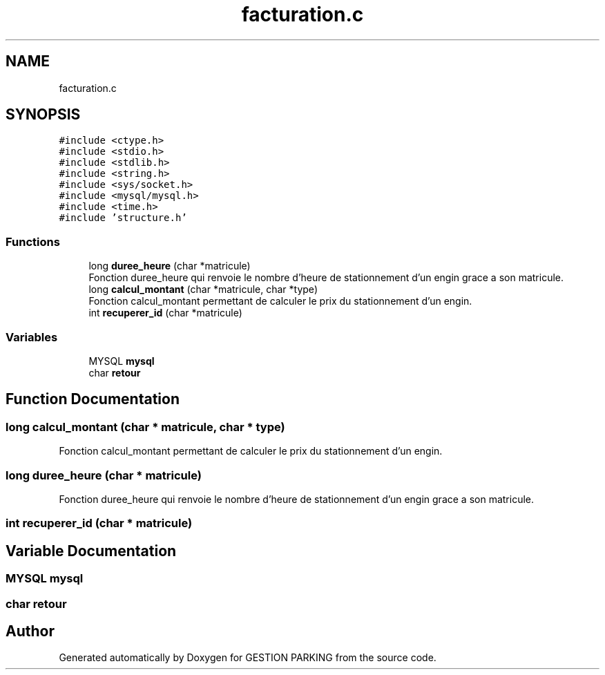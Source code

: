 .TH "facturation.c" 3 "Thu Apr 29 2021" "GESTION PARKING" \" -*- nroff -*-
.ad l
.nh
.SH NAME
facturation.c
.SH SYNOPSIS
.br
.PP
\fC#include <ctype\&.h>\fP
.br
\fC#include <stdio\&.h>\fP
.br
\fC#include <stdlib\&.h>\fP
.br
\fC#include <string\&.h>\fP
.br
\fC#include <sys/socket\&.h>\fP
.br
\fC#include <mysql/mysql\&.h>\fP
.br
\fC#include <time\&.h>\fP
.br
\fC#include 'structure\&.h'\fP
.br

.SS "Functions"

.in +1c
.ti -1c
.RI "long \fBduree_heure\fP (char *matricule)"
.br
.RI "Fonction duree_heure qui renvoie le nombre d'heure de stationnement d'un engin grace a son matricule\&. "
.ti -1c
.RI "long \fBcalcul_montant\fP (char *matricule, char *type)"
.br
.RI "Fonction calcul_montant permettant de calculer le prix du stationnement d'un engin\&. "
.ti -1c
.RI "int \fBrecuperer_id\fP (char *matricule)"
.br
.in -1c
.SS "Variables"

.in +1c
.ti -1c
.RI "MYSQL \fBmysql\fP"
.br
.ti -1c
.RI "char \fBretour\fP"
.br
.in -1c
.SH "Function Documentation"
.PP 
.SS "long calcul_montant (char * matricule, char * type)"

.PP
Fonction calcul_montant permettant de calculer le prix du stationnement d'un engin\&. 
.SS "long duree_heure (char * matricule)"

.PP
Fonction duree_heure qui renvoie le nombre d'heure de stationnement d'un engin grace a son matricule\&. 
.SS "int recuperer_id (char * matricule)"

.SH "Variable Documentation"
.PP 
.SS "MYSQL mysql"

.SS "char retour"

.SH "Author"
.PP 
Generated automatically by Doxygen for GESTION PARKING from the source code\&.
